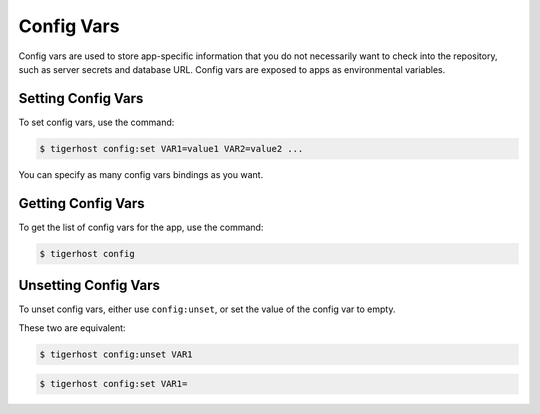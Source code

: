 .. _config_vars:

==================
Config Vars
==================

Config vars are used to store app-specific information that you do not necessarily want to check into the repository, such as server secrets and database URL. Config vars are exposed to apps as environmental variables.

Setting Config Vars
====================

To set config vars, use the command:

.. code-block:: console

    $ tigerhost config:set VAR1=value1 VAR2=value2 ...

You can specify as many config vars bindings as you want.


Getting Config Vars
====================

To get the list of config vars for the app, use the command:

.. code-block:: console

    $ tigerhost config


.. _config_vars__unset:

Unsetting Config Vars
======================

To unset config vars, either use ``config:unset``, or set the value of the config var to empty.

These two are equivalent:

.. code-block:: console

    $ tigerhost config:unset VAR1

.. code-block:: console

    $ tigerhost config:set VAR1=
